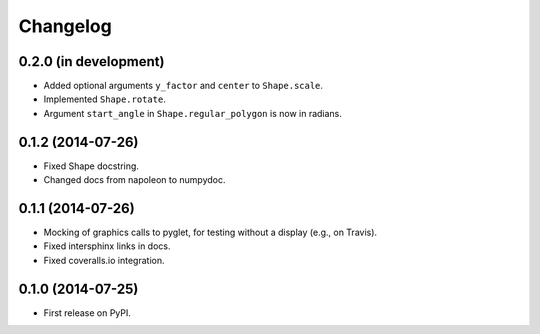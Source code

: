 
Changelog
=========

0.2.0 (in development)
----------------------

* Added optional arguments ``y_factor`` and ``center`` to ``Shape.scale``.
* Implemented ``Shape.rotate``.
* Argument ``start_angle`` in ``Shape.regular_polygon`` is now in radians.

0.1.2 (2014-07-26)
------------------

* Fixed Shape docstring.
* Changed docs from napoleon to numpydoc.

0.1.1 (2014-07-26)
------------------

* Mocking of graphics calls to pyglet, for testing without a display (e.g., on Travis).
* Fixed intersphinx links in docs.
* Fixed coveralls.io integration.

0.1.0 (2014-07-25)
------------------

* First release on PyPI.
